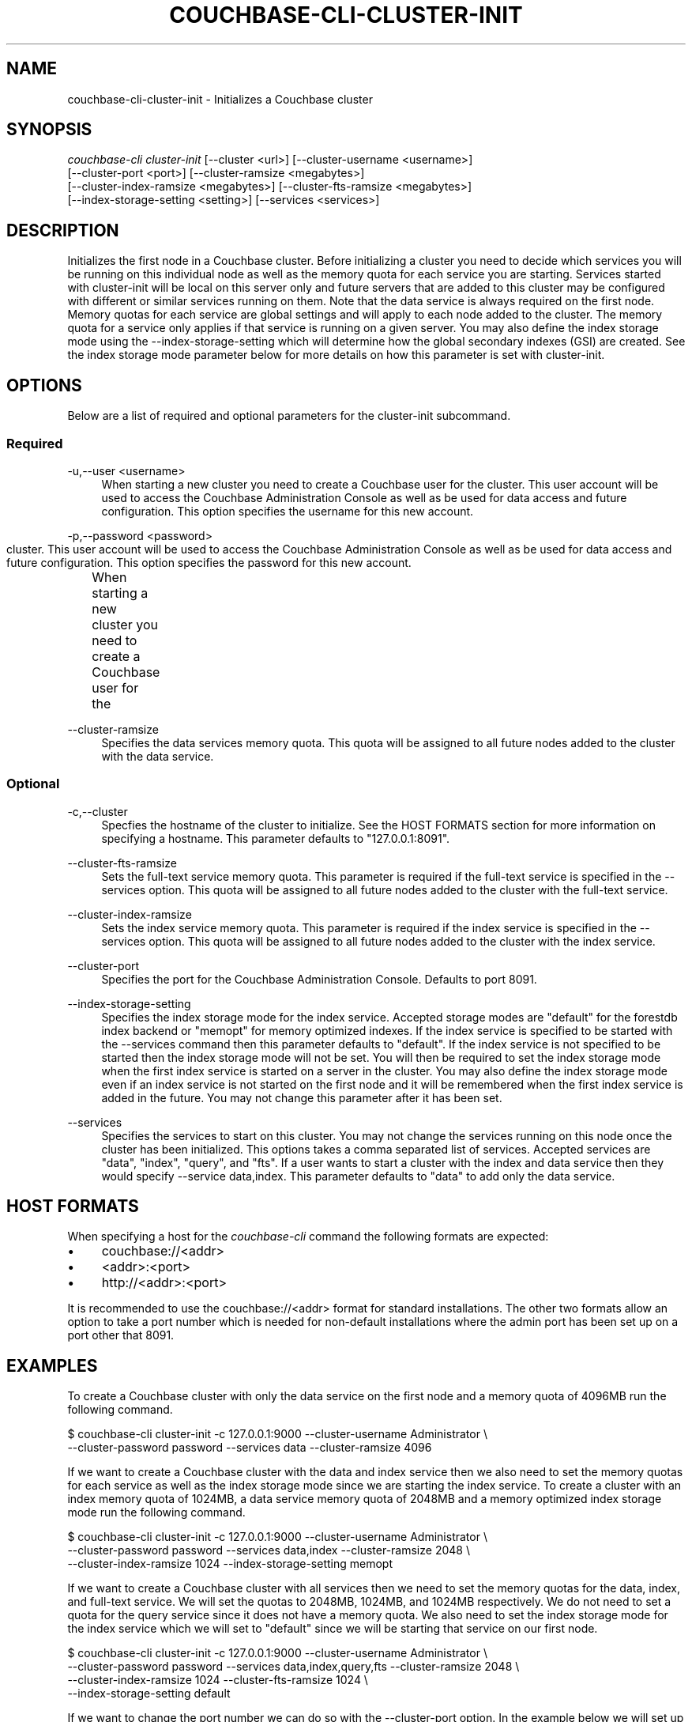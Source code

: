 '\" t
.\"     Title: couchbase-cli-cluster-init
.\"    Author: Couchbase
.\" Generator: DocBook XSL Stylesheets v1.78.1 <http://docbook.sf.net/>
.\"      Date: 02/08/2016
.\"    Manual: Couchbase CLI Manual
.\"    Source: Couchbase CLI 1.0.0
.\"  Language: English
.\"
.TH "COUCHBASE\-CLI\-CLUSTER\-INIT" "1" "02/08/2016" "Couchbase CLI 1\&.0\&.0" "Couchbase CLI Manual"
.\" -----------------------------------------------------------------
.\" * Define some portability stuff
.\" -----------------------------------------------------------------
.\" ~~~~~~~~~~~~~~~~~~~~~~~~~~~~~~~~~~~~~~~~~~~~~~~~~~~~~~~~~~~~~~~~~
.\" http://bugs.debian.org/507673
.\" http://lists.gnu.org/archive/html/groff/2009-02/msg00013.html
.\" ~~~~~~~~~~~~~~~~~~~~~~~~~~~~~~~~~~~~~~~~~~~~~~~~~~~~~~~~~~~~~~~~~
.ie \n(.g .ds Aq \(aq
.el       .ds Aq '
.\" -----------------------------------------------------------------
.\" * set default formatting
.\" -----------------------------------------------------------------
.\" disable hyphenation
.nh
.\" disable justification (adjust text to left margin only)
.ad l
.\" -----------------------------------------------------------------
.\" * MAIN CONTENT STARTS HERE *
.\" -----------------------------------------------------------------
.SH "NAME"
.PP
couchbase-cli-cluster-init \- Initializes a Couchbase cluster
.SH "SYNOPSIS"
.PP
\fIcouchbase\-cli cluster\-init\fR [\-\-cluster <url>] [\-\-cluster-username <username>]
                           [\-\-cluster-port <port>] [\-\-cluster-ramsize <megabytes>]
                           [\-\-cluster-index-ramsize <megabytes>] [\-\-cluster-fts-ramsize <megabytes>]
                           [\-\-index-storage-setting <setting>] [\-\-services <services>]
.SH "DESCRIPTION"
.PP
Initializes the first node in a Couchbase cluster\&.
Before initializing a cluster you need to decide which services you will be running on this individual node as well as the memory quota for each service you are starting\&.
Services started with cluster\-init will be local on this server only and future servers that are added to this cluster may be configured with different or similar services running on them\&.
Note that the data service is always required on the first node\&.
Memory quotas for each service are global settings and will apply to each node added to the cluster\&.
The memory quota for a service only applies if that service is running on a given server\&.
You may also define the index storage mode using the \-\-index\-storage\-setting which will determine how the global secondary indexes (GSI) are created\&.
See the index storage mode parameter below for more details on how this parameter is set with cluster\-init\&.
.SH "OPTIONS"
.PP
Below are a list of required and optional parameters for the cluster\-init subcommand\&.
.SS "Required"
.PP
\-u,\-\-user <username>
.RS 4
When starting a new cluster you need to create a Couchbase user for the cluster\&.
This user account will be used to access the Couchbase Administration Console as well as be used for data access and future configuration\&.
This option specifies the username for this new account\&.
.RE
.PP
\-p,\-\-password <password>
.RS 4
When starting a new cluster you need to create a Couchbase user for the	cluster\&.
This user account will be used to access the Couchbase Administration Console as well as be used for data access and future configuration\&.
This option specifies the password for this new account\&.
.RE
.PP
\-\-cluster-ramsize
.RS 4
Specifies the data services memory quota\&.
This quota will be assigned to all future nodes added to the cluster with the data service\&.
.RE
.SS "Optional"
.PP
-c,\-\-cluster
.RS 4
Specfies the hostname of the cluster to initialize\&.
See the HOST FORMATS section for more information on specifying a hostname\&.
This parameter defaults to "127.0.0.1:8091"\&.
.RE
.PP
\-\-cluster\-fts\-ramsize
.RS 4
Sets the full-text service memory quota\&.
This parameter is required if the full-text service is specified in the \-\-services option\&.
This quota will be assigned to all future nodes added to the cluster with the full-text service\&.
.RE
.PP
\-\-cluster\-index\-ramsize
.RS 4
Sets the index service memory quota\&.
This parameter is required if the index service is specified in the \-\-services option\&.
This quota will be assigned to all future nodes added to the cluster with the index service\&.
.RE
.PP
\-\-cluster\-port
.RS 4
Specifies the port for the Couchbase Administration Console\&.
Defaults to port 8091\&.
.RE
.PP
\-\-index-storage-setting
.RS 4
Specifies the index storage mode for the index service\&.
Accepted storage modes are "default" for the forestdb index backend or "memopt" for memory optimized indexes\&.
If the index service is specified to be started with the \-\-services command then this parameter defaults to "default"\&.
If the index service is not specified to be started then the index storage mode will not be set\&.
You will then be required to set the index storage mode when the first index service is started on a server in the cluster\&.
You may also define the index storage mode even if an index service is not started on the first node and it will be remembered when the first index service is added in the future\&.
You may not change this parameter after it has been set\&.
.RE
.PP
\-\-services
.RS 4
Specifies the services to start on this cluster\&.
You may not change the services running on this node once the cluster has been initialized\&.
This options takes a comma separated list of services\&.
Accepted services are "data", "index", "query", and "fts"\&.
If a user wants to start a cluster with the index and data service then they would specify \-\-service data,index\&.
This parameter defaults to "data" to add only the data service\&.
.RE
.SH "HOST FORMATS"
.PP
When specifying a host for the \fIcouchbase\-cli\fR command the following formats are expected:
.IP \(bu 4
couchbase://<addr>
.IP \(bu 4
<addr>:<port>
.IP \(bu 4
http://<addr>:<port>
.PP
It is recommended to use the couchbase://<addr> format for standard installations\&.
The other two formats allow an option to take a port number which is needed for non-default installations where the admin port has been set up on a port other that 8091\&.
.SH "EXAMPLES"
.PP
To create a Couchbase cluster with only the data service on the first node and a memory quota of 4096MB run the following command\&.
.sp
.DS 4
   $ couchbase-cli cluster-init -c 127.0.0.1:9000 --cluster-username Administrator \\
     --cluster-password password --services data --cluster-ramsize 4096
.DE
.PP
If we want to create a Couchbase cluster with the data and index service then we also need to set the memory quotas for each service as well as the index storage mode since we are starting the index service\&.
To create a cluster with an index memory quota of 1024MB, a data service memory quota of 2048MB and a memory optimized index storage mode run the following command\&.
.sp
.DS 4
    $ couchbase-cli cluster-init -c 127.0.0.1:9000 --cluster-username Administrator \\
      --cluster-password password --services data,index --cluster-ramsize 2048 \\
      --cluster-index-ramsize 1024 --index-storage-setting memopt
.DE
.PP
If we want to create a Couchbase cluster with all services then we need to set the memory quotas for the data, index, and full\-text service\&.
We will set the quotas to 2048MB, 1024MB, and 1024MB respectively\&.
We do not need to set a quota for the query service since it does not have a memory quota\&.
We also need to set the index storage mode for the index service which we will set to "default" since we will be starting that service on our first node\&.
.sp
.DS 4
    $ couchbase-cli cluster-init -c 127.0.0.1:9000 --cluster-username Administrator \\
      --cluster-password password --services data,index,query,fts --cluster-ramsize 2048 \\
      --cluster-index-ramsize 1024 --cluster-fts-ramsize 1024 \\
      --index-storage-setting default
.DE
.PP
If we want to change the port number we can do so with the \-\-cluster\-port option\&.
In the example below we will set up a cluster on port 5000 and start only the data service\&.
We will set the memory quota of the data service to 2048MB\&.
.sp
.DS 4
    $ couchbase-cli cluster-init -c 127.0.0.1:9000 --cluster-username Administrator \\
      --cluster-password password --services data --cluster-ramsize 2048 \\
      --cluster-port 5000
.DE
.SH "DISCUSSION"
.PP
The cluster\-init subcommand sets up the first node on a Couchbase cluster\&.
To set per node settings such as the data storage directory, index storage directory, or hostname see the \fBcouchbase\-cli\-node\-init\fR(1) command\&.
To add nodes to a currently initialized cluster use the \fBcouchbase\-cli\-server\-add\fR(1) command\&.
Some cluster settings may be changed after a cluster is initialized\&. Use the \fBcouchbase\-cli\-setting\-cluster\fR(1) command to edit these settings\&.
.SH "ENVIRONMENT AND CONFIGURATION VARIABLES"
.PP
(None)
.RE
.SH "SEE ALSO"
.PP
\fBcouchbase\-cli\-cluster\-edit\fR(1), \fBcouchbase\-cli\-node\-init\fR(1), \fBcouchbase\-cli\-server\-add\fR(1)
.SH "COUCHBASE-CLI"
.PP
Part of the \fBcouchbase\-cli\fR(1) suite
